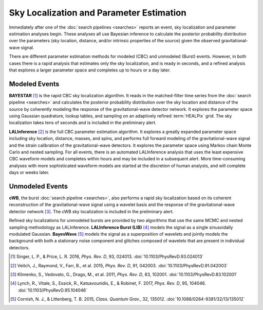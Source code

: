 Sky Localization and Parameter Estimation
=========================================

Immediately after one of the :doc:`search pipelines <searches>` reports an
event, sky localization and parameter estimation analyses begin. These analyses
all use Bayesian inference to calculate the posterior probability distribution
over the parameters (sky location, distance, and/or intrinsic properties of the
source) given the observed gravitational-wave signal.

There are different parameter estimation methods for modeled (CBC) and
unmodeled (Burst) events. However, in both cases there is a rapid analysis that
estimates only the sky localization, and is ready in seconds, and a refined
analysis that explores a larger parameter space and completes up to hours or a
day later.

Modeled Events
--------------

**BAYESTAR** [#BAYESTAR]_ is the rapid CBC sky localization algorithm. It reads
in the matched-filter time series from the :doc:`search pipeline <searches>`
and calculates the posterior probability distribution over the sky location and
distance of the source by coherently modeling the response of the
gravitational-wave detector network. It explores the parameter space using
Gaussian quadrature, lookup tables, and sampling on an adaptively refined
:term:`HEALPix` grid. The sky localization takes tens of seconds and is
included in the preliminary alert.

**LALInference** [#LALInference]_ is the full CBC parameter estimation
algorithm. It explores a greatly expanded parameter space including sky
location, distance, masses, and spins, and performs full forward modeling of
the gravitational-wave signal and the strain calibration of the
gravitational-wave detectors. It explores the parameter space using Markov
chain Monte Carlo and nested sampling. For all events, there is an automated
LALInference analysis that uses the least expensive CBC waveform models and
completes within hours and may be included in a subsequent alert. More
time-consuming analyses with more sophisticated waveform models are started at
the discretion of human analysts, and will complete days or weeks later.

Unmodeled Events
----------------

**cWB**, the burst :doc:`search pipeline <searches>`, also performs a rapid
sky localization based on its coherent reconstruction of the gravitational-wave
signal using a wavelet basis and the response of the gravitational-wave
detector network [#cWBLocalization]_. The cWB sky localization is included in
the preliminary alert.

Refined sky localizations for unmodeled bursts are provided by two algorithms
that use the same MCMC and nested sampling methodology as LALInference.
**LALInference Burst (LIB)** [#oLIB]_ models the signal as a single
sinusoidally modulated Gaussian. **BayesWave** [#BayesWave]_ models the signal
as a superposition of wavelets and jointly models the background with both a
stationary noise component and glitches composed of wavelets that are present
in individual detectors.

.. |cqg| replace:: *Class. Quantum Grav.*
.. |prd| replace:: *Phys. Rev. D*

.. [#BAYESTAR]
   Singer, L. P., & Price, L. R. 2016, |prd|, 93, 024013.
   :doi:`10.1103/PhysRevD.93.024013`

.. [#LALInference]
   Veitch, J., Raymond, V., Farr, B., et al. 2015, |prd|, 91, 042003.
   :doi:`10.1103/PhysRevD.91.042003`

.. [#cWBLocalization]
   Klimenko, S., Vedovato, G., Drago, M., et al. 2011, |prd|, 83, 102001.
   :doi:`10.1103/PhysRevD.83.102001`

.. [#oLIB]
   Lynch, R., Vitale, S., Essick, R., Katsavounidis, E., & Robinet, F. 2017, |prd|, 95, 104046.
   :doi:`10.1103/PhysRevD.95.104046`

.. [#BayesWave]
   Cornish, N. J., & Littenberg, T. B. 2015, |cqg|, 32, 135012.
   :doi:`10.1088/0264-9381/32/13/135012`
